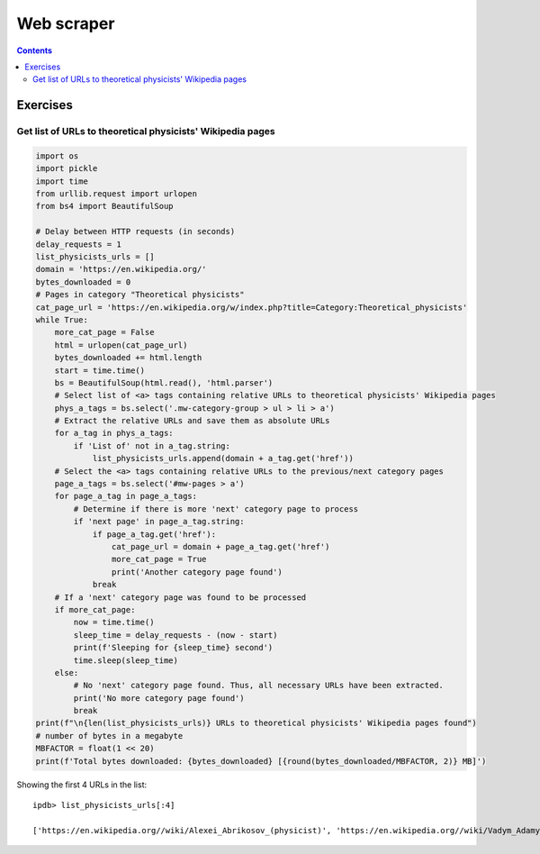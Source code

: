===========
Web scraper
===========
.. contents:: **Contents**
   :depth: 4
   :local:
   :backlinks: top

Exercises
=========
Get list of URLs to theoretical physicists' Wikipedia pages
-----------------------------------------------------------
.. code-block:: python

    import os
    import pickle
    import time
    from urllib.request import urlopen
    from bs4 import BeautifulSoup
   
    # Delay between HTTP requests (in seconds)
    delay_requests = 1
    list_physicists_urls = []
    domain = 'https://en.wikipedia.org/'
    bytes_downloaded = 0
    # Pages in category "Theoretical physicists"
    cat_page_url = 'https://en.wikipedia.org/w/index.php?title=Category:Theoretical_physicists'
    while True:
        more_cat_page = False
        html = urlopen(cat_page_url)
        bytes_downloaded += html.length
        start = time.time()
        bs = BeautifulSoup(html.read(), 'html.parser')
        # Select list of <a> tags containing relative URLs to theoretical physicists' Wikipedia pages
        phys_a_tags = bs.select('.mw-category-group > ul > li > a')
        # Extract the relative URLs and save them as absolute URLs
        for a_tag in phys_a_tags:
            if 'List of' not in a_tag.string:
                list_physicists_urls.append(domain + a_tag.get('href'))
        # Select the <a> tags containing relative URLs to the previous/next category pages
        page_a_tags = bs.select('#mw-pages > a')
        for page_a_tag in page_a_tags:
            # Determine if there is more 'next' category page to process
            if 'next page' in page_a_tag.string:
                if page_a_tag.get('href'):
                    cat_page_url = domain + page_a_tag.get('href')
                    more_cat_page = True
                    print('Another category page found')
                break
        # If a 'next' category page was found to be processed
        if more_cat_page:
            now = time.time()
            sleep_time = delay_requests - (now - start)
            print(f'Sleeping for {sleep_time} second')
            time.sleep(sleep_time)
        else:
            # No 'next' category page found. Thus, all necessary URLs have been extracted.
            print('No more category page found')
            break
    print(f"\n{len(list_physicists_urls)} URLs to theoretical physicists' Wikipedia pages found")
    # number of bytes in a megabyte
    MBFACTOR = float(1 << 20)
    print(f'Total bytes downloaded: {bytes_downloaded} [{round(bytes_downloaded/MBFACTOR, 2)} MB]')

Showing the first 4 URLs in the list::

   ipdb> list_physicists_urls[:4]
   
   ['https://en.wikipedia.org//wiki/Alexei_Abrikosov_(physicist)', 'https://en.wikipedia.org//wiki/Vadym_Adamyan', 'https://en.wikipedia.org//wiki/David_Adler_(physicist)', 'https://en.wikipedia.org//wiki/Diederik_Aerts']
